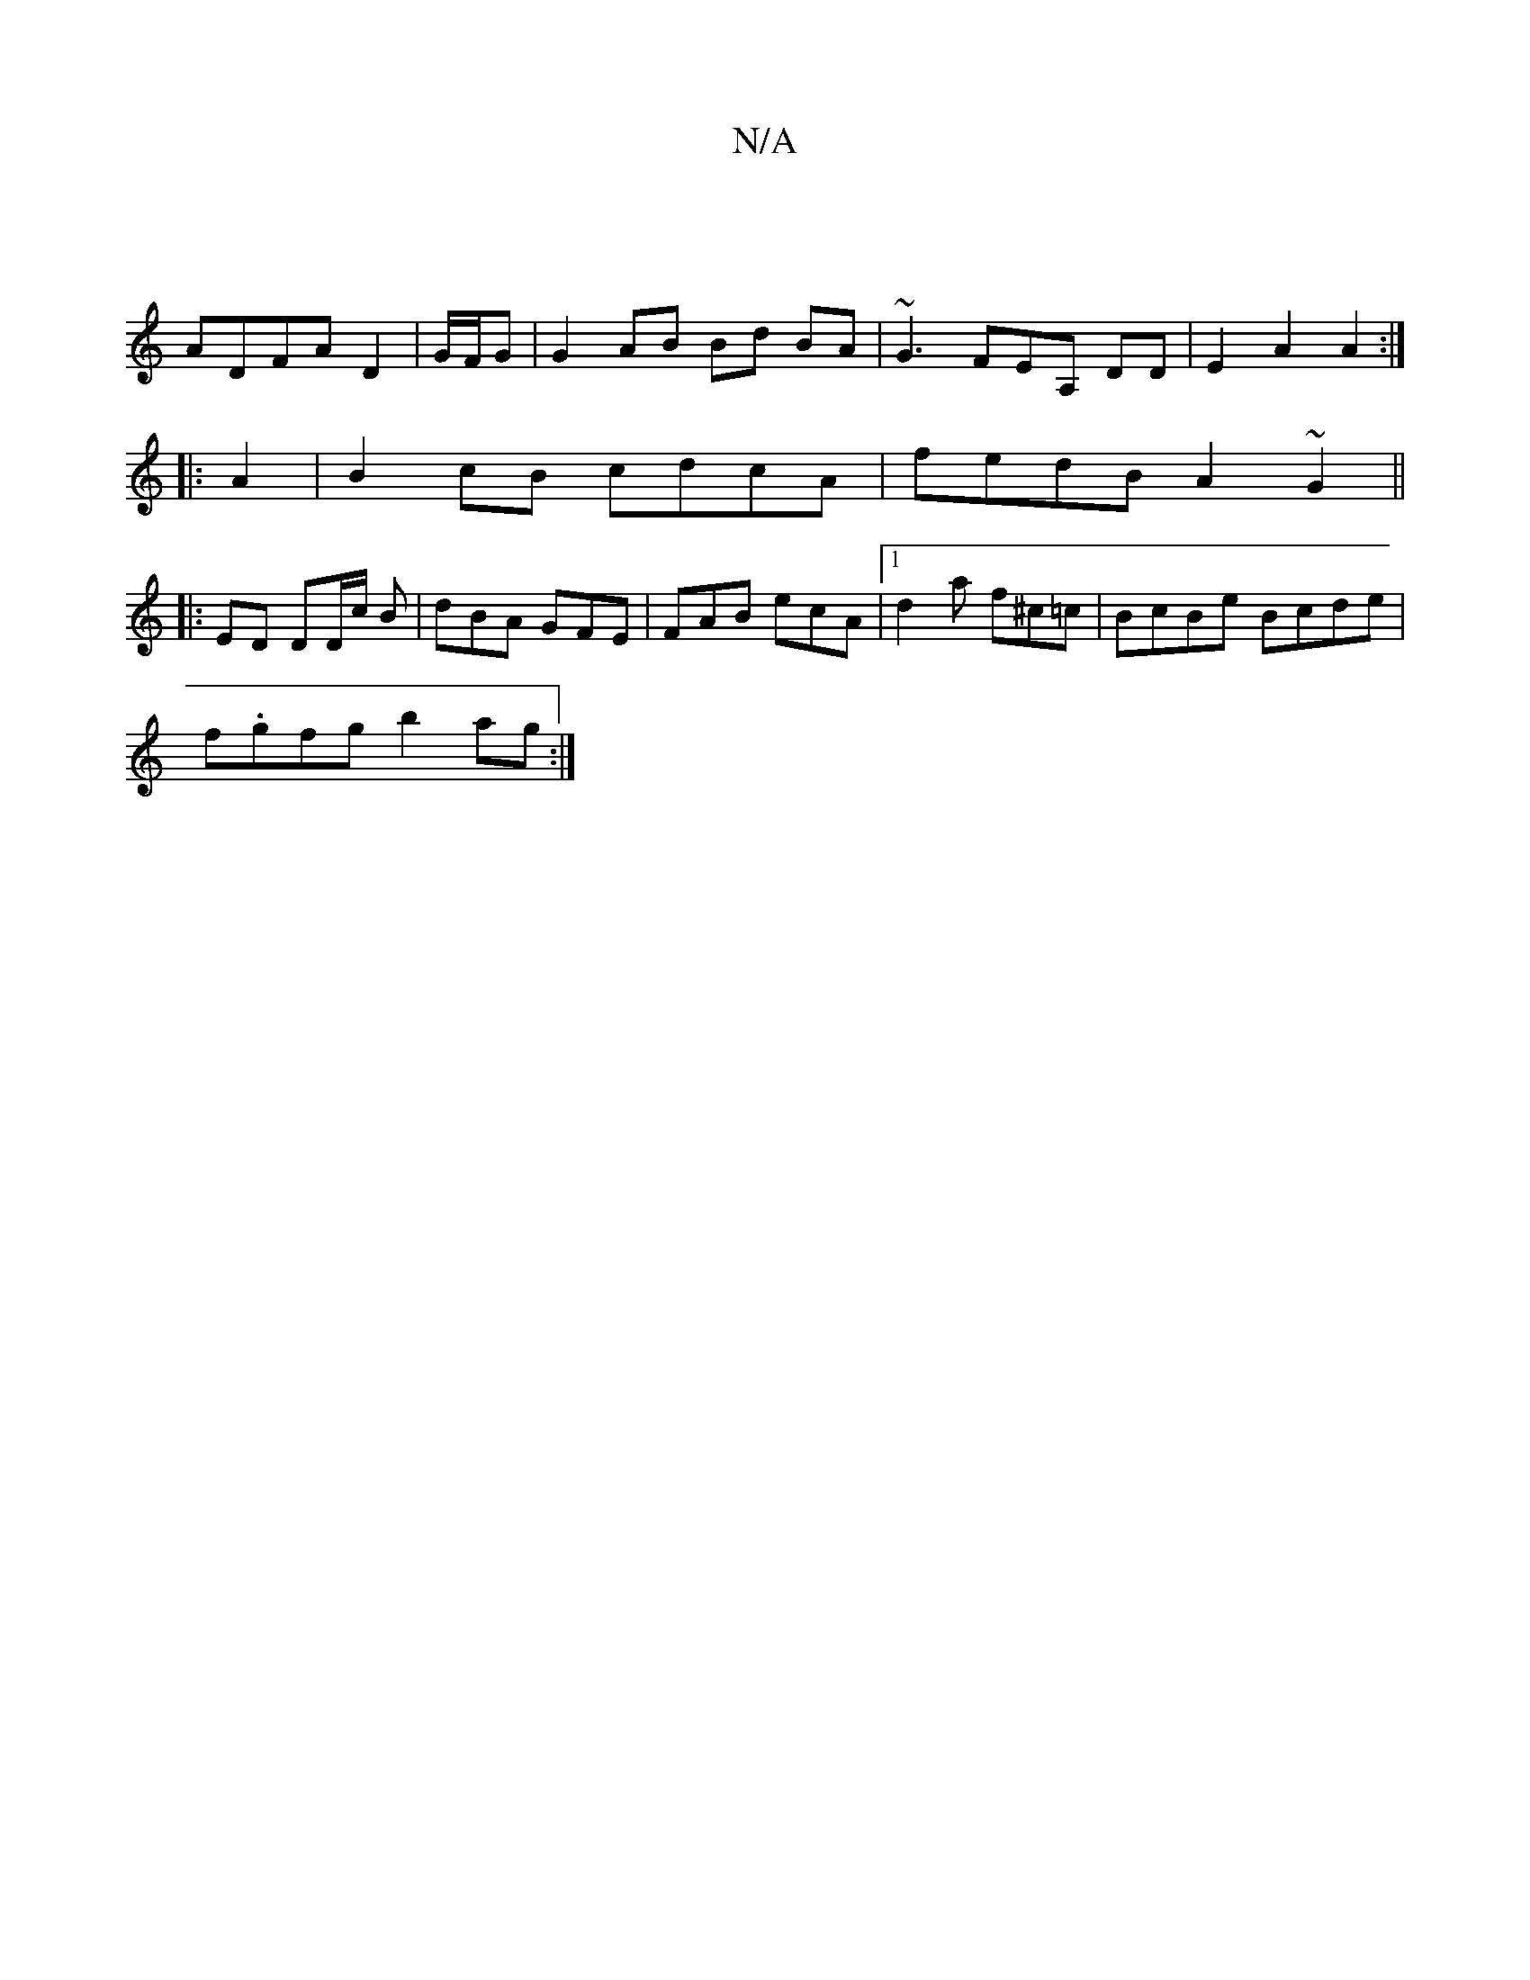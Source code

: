 X:1
T:N/A
M:4/4
R:N/A
K:Cmajor
|
ADFA D2 |G/F/G|G2 AB Bd BA|~G3FEA, DD|E2A2A2 :|
|:A2|B2 cB cdcA|fedB A2~G2|| 
|:ED DD/2c/2 B|dBA GFE|FAB ecA|1 d2a f^c=c | BcBe Bcde |
f.gfg b2ag:|

Bd~G2 cdac|dcBA GE E2 | G4 
B,GFG, A,G,B,|EBgd ee